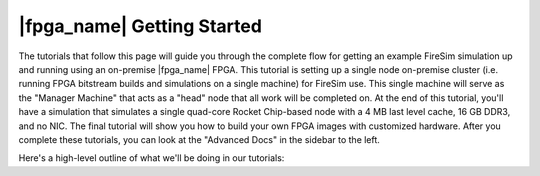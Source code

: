 |fpga_name| Getting Started
=======================================

The tutorials that follow this page will guide you through the complete flow for
getting an example FireSim simulation up and running using an on-premise |fpga_name| FPGA.
This tutorial is setting up a single node on-premise cluster (i.e. running FPGA bitstream builds and simulations on a single machine) for FireSim use.
This single machine will serve as the "Manager Machine" that acts as a "head" node that all work will be completed on.
At the end of this
tutorial, you'll have a simulation that simulates a single quad-core Rocket
Chip-based node with a 4 MB last level cache, 16 GB DDR3, and no NIC.
The final tutorial
will show you how to build your own FPGA images with customized hardware.
After you complete these tutorials, you can look at the "Advanced Docs"
in the sidebar to the left.

Here's a high-level outline of what we'll be doing in our tutorials:
